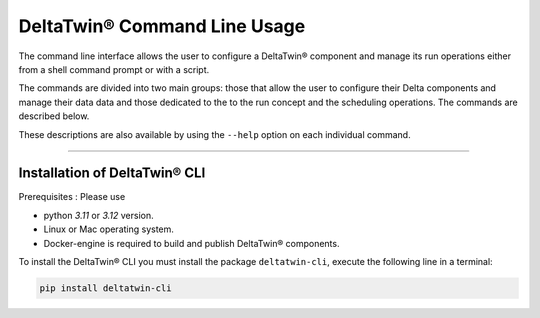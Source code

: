 .. _install:

*****************************
DeltaTwin® Command Line Usage
*****************************

The command line interface allows the user to configure a DeltaTwin® component and
manage its run operations either from a shell command prompt or with a script.

The commands are divided into two main groups:
those that allow the user to configure their Delta components and manage their data data
and
those dedicated to the to the run concept and the scheduling operations.
The commands are described below.

These descriptions are also available by using the ``--help`` option on each
individual command.

-------------------

Installation of DeltaTwin® CLI
==============================
Prerequisites : Please use

* python *3.11* or *3.12* version.

* Linux or Mac operating system.

* Docker-engine is required to build and publish DeltaTwin® components.

To install the DeltaTwin® CLI you must install the package ``deltatwin-cli``, execute the following line in a terminal:


.. code-block::

   pip install deltatwin-cli

